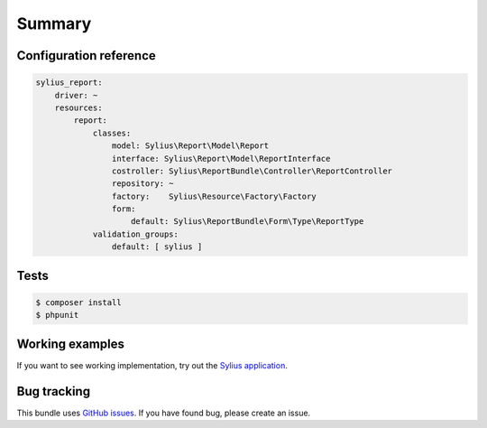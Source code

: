 Summary
=======

Configuration reference
-----------------------

.. code-block:: yaml

    sylius_report:
        driver: ~
        resources:
            report:
                classes:
                    model: Sylius\Report\Model\Report
                    interface: Sylius\Report\Model\ReportInterface
                    costroller: Sylius\ReportBundle\Controller\ReportController
                    repository: ~
                    factory:    Sylius\Resource\Factory\Factory
                    form:
                        default: Sylius\ReportBundle\Form\Type\ReportType
                validation_groups:
                    default: [ sylius ]

Tests
-----

.. code-block:: bash

    $ composer install
    $ phpunit

Working examples
----------------

If you want to see working implementation, try out the `Sylius application <http://github.com/Sylius/Sylius>`_.


Bug tracking
------------

This bundle uses `GitHub issues <https://github.com/Sylius/Sylius/issues>`_.
If you have found bug, please create an issue.
